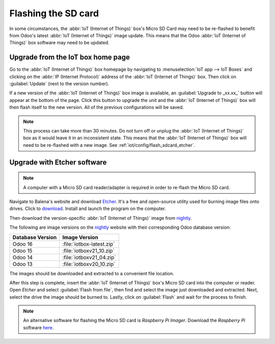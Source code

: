 ====================
Flashing the SD card
====================

In some circumstances, the :abbr:`IoT (Internet of Things)` box's Micro SD Card may need to be
re-flashed to benefit from Odoo's latest :abbr:`IoT (Internet of Things)` image update. This means
that the Odoo :abbr:`IoT (Internet of Things)` box software may need to be updated.

Upgrade from the IoT box home page
==================================

Go to the :abbr:`IoT (Internet of Things)` box homepage by navigating to :menuselection:`IoT app -->
IoT Boxes` and clicking on the :abbr:`IP (Internet Protocol)` address of the :abbr:`IoT (Internet of
Things)` box. Then click on :guilabel:`Update` (next to the version number).

If a new version of the :abbr:`IoT (Internet of Things)` box image is available, an
:guilabel:`Upgrade to _xx.xx_` button will appear at the bottom of the page. Click this button to
upgrade the unit and the :abbr:`IoT (Internet of Things)` box will then flash itself to the new
version. All of the previous configurations will be saved.

.. note::
   This process can take more than 30 minutes. Do not turn off or unplug the :abbr:`IoT (Internet of
   Things)` box as it would leave it in an inconsistent state. This means that the :abbr:`IoT
   (Internet of Things)` box will need to be re-flashed with a new image. See
   :ref:`iot/config/flash_sdcard_etcher`.

.. image:: flash_sdcard/flash-upgrade.png
   :align: center
   :alt: IoT box software upgrade in the IoT Box Home Page.

.. _iot/config/flash_sdcard_etcher:

Upgrade with Etcher software
============================

.. note::
   A computer with a Micro SD card reader/adapter is required in order to re-flash the Micro SD
   card.

Navigate to Balena's website and download `Etcher <https://www.balena.io/>`_. It's a free and
open-source utility used for burning image files onto drives. Click to `download
<https://www.balena.io/etcher#download-etcher>`_. Install and launch the program on the computer.

Then download the version-specific :abbr:`IoT (Internet of Things)` image from `nightly
<http://nightly.odoo.com/master/iotbox/>`_.

The following are image versions on the `nightly <http://nightly.odoo.com/master/iotbox/>`_ website
with their corresponding Odoo database version:

+------------------+---------------------------+
| Database Version | Image Version             |
+==================+===========================+
| Odoo 16          | :file:`iotbox-latest.zip` |
+------------------+---------------------------+
| Odoo 15          | :file:`iotboxv21_10.zip`  |
+------------------+---------------------------+
| Odoo 14          | :file:`iotboxv21_04.zip`  |
+------------------+---------------------------+
| Odoo 13          | :file:`iotboxv20_10.zip`  |
+------------------+---------------------------+

The images should be downloaded and extracted to a convenient file location.

After this step is complete, insert the :abbr:`IoT (Internet of Things)` box's Micro SD card into
the computer or reader. Open *Etcher* and select :guilabel:`Flash from file`, then find and select
the image just downloaded and extracted. Next, select the drive the image should be burned to.
Lastly, click on :guilabel:`Flash` and wait for the process to finish.

.. image:: flash_sdcard/etcher-app.png
   :align: center
   :alt: Balena's Etcher software dashboard.

.. note::
   An alternative software for flashing the Micro SD card is *Raspberry Pi Imager*. Download the
   *Raspberry Pi* software `here <https://www.raspberrypi.com/software/>`_.
